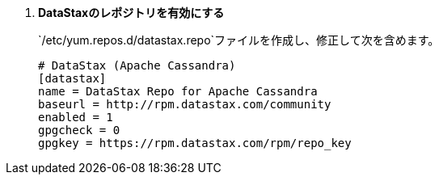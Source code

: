 . *DataStaxのレポジトリを有効にする*
+
====
`/etc/yum.repos.d/datastax.repo`ファイルを作成し、修正して次を含めます。

[source]
----
# DataStax (Apache Cassandra)
[datastax]
name = DataStax Repo for Apache Cassandra
baseurl = http://rpm.datastax.com/community
enabled = 1
gpgcheck = 0
gpgkey = https://rpm.datastax.com/rpm/repo_key
----
====

